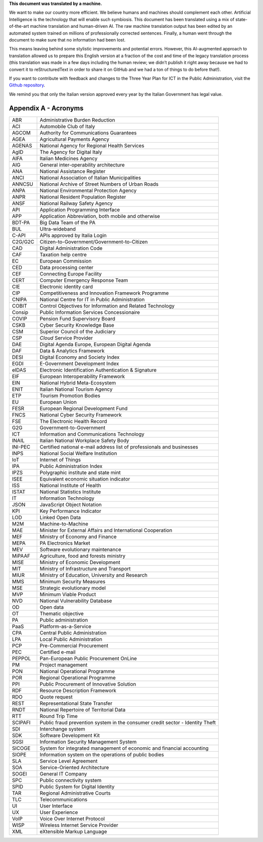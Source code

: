 .. container:: wy-alert wy-alert-warning

   **This document was translated by a machine.**

   We want to make our country more efficient. We believe humans and machines should complement each other. Artificial Intelligence is the technology that will enable such symbiosis. This document has been translated using a mix of state-of-the-art machine translation and human-driven AI. The raw machine translation output has been edited by an automated system trained on millions of professionally corrected sentences. Finally, a human went through the document to make sure that no information had been lost.

   This means leaving behind some stylistic improvements and potential errors. However, this AI-augmented approach to translation allowed us to prepare this English version at a fraction of the cost and time of the legacy translation process (this translation was made in a few days including the human review; we didn’t publish it right away because we had to convert it to reStructuredText in order to share it on GitHub and we had a ton of things to do before that!).

   If you want to contribute with feedback and changes to the Three Year Plan for ICT in the Public Administration, visit the `Github repository <https://github.com/italia/pianotriennale-ict-doc-en>`_.
   
   We remind you that only the Italian version approved every year by the Italian Government has legal value.

Appendix A - Acronyms
=====================

+-----------+---------------------------------------------------------------------------------+
| ABR       | Administrative Burden Reduction                                                 |
+-----------+---------------------------------------------------------------------------------+
| ACI       | Automobile Club of Italy                                                        |
+-----------+---------------------------------------------------------------------------------+
| AGCOM     | Authority for Communications Guarantees                                         |
+-----------+---------------------------------------------------------------------------------+
| AGEA      | Agricultural Payments Agency                                                    |
+-----------+---------------------------------------------------------------------------------+
| AGENAS    | National Agency for Regional Health Services                                    |
+-----------+---------------------------------------------------------------------------------+
| AgID      | The Agency for Digital Italy                                                    |
+-----------+---------------------------------------------------------------------------------+
| AIFA      | Italian Medicines Agency                                                        |
+-----------+---------------------------------------------------------------------------------+
| AIG       | General inter-operability architecture                                          |
+-----------+---------------------------------------------------------------------------------+
| ANA       | National Assistance Register                                                    |
+-----------+---------------------------------------------------------------------------------+
| ANCI      | National Association of Italian Municipalities                                  |
+-----------+---------------------------------------------------------------------------------+
| ANNCSU    | National Archive of Street Numbers of Urban Roads                               |
+-----------+---------------------------------------------------------------------------------+
| ANPA      | National Environmental Protection Agency                                        |
+-----------+---------------------------------------------------------------------------------+
| ANPR      | National Resident Population Register                                           |
+-----------+---------------------------------------------------------------------------------+
| ANSF      | National Railway Safety Agency                                                  |
+-----------+---------------------------------------------------------------------------------+
| API       | Application Programming Interface                                               |
+-----------+---------------------------------------------------------------------------------+
| APP       | Application Abbreviation, both mobile and otherwise                             |
+-----------+---------------------------------------------------------------------------------+
| BDT-PA    | Big Data Team of the PA                                                         |
+-----------+---------------------------------------------------------------------------------+
| BUL       | Ultra-wideband                                                                  |
+-----------+---------------------------------------------------------------------------------+
| C-API     | APIs approved by Italia Login                                                   |
+-----------+---------------------------------------------------------------------------------+
| C2G/G2C   | Citizen-to-Government/Government-to-Citizen                                     |
+-----------+---------------------------------------------------------------------------------+
| CAD       | Digital Administration Code                                                     |
+-----------+---------------------------------------------------------------------------------+
| CAF       | Taxation help centre                                                            |
+-----------+---------------------------------------------------------------------------------+
| EC        | European Commission                                                             |
+-----------+---------------------------------------------------------------------------------+
| CED       | Data processing center                                                          |
+-----------+---------------------------------------------------------------------------------+
| CEF       | Connecting Europe Facility                                                      |
+-----------+---------------------------------------------------------------------------------+
| CERT      | Computer Emergency Response Team                                                |
+-----------+---------------------------------------------------------------------------------+
| CIE       | Electronic identity card                                                        |
+-----------+---------------------------------------------------------------------------------+
| CIP       | Competitiveness and Innovation Framework Programme                              |
+-----------+---------------------------------------------------------------------------------+
| CNIPA     | National Centre for IT in Public Administration                                 |
+-----------+---------------------------------------------------------------------------------+
| COBIT     | Control Objectives for Information and Related Technology                       |
+-----------+---------------------------------------------------------------------------------+
| Consip    | Public Information Services Concessionaire                                      |
+-----------+---------------------------------------------------------------------------------+
| COVIP     | Pension Fund Supervisory Board                                                  |
+-----------+---------------------------------------------------------------------------------+
| CSKB      | Cyber Security Knowledge Base                                                   |
+-----------+---------------------------------------------------------------------------------+
| CSM       | Superior Council of the Judiciary                                               |
+-----------+---------------------------------------------------------------------------------+
| CSP       | *Cloud* Service Provider                                                        |
+-----------+---------------------------------------------------------------------------------+
| DAE       | Digital Agenda Europe, European Digital Agenda                                  |
+-----------+---------------------------------------------------------------------------------+
| DAF       | Data & Analytics Framework                                                      |
+-----------+---------------------------------------------------------------------------------+
| DESI      | Digital Economy and Society Index                                               |
+-----------+---------------------------------------------------------------------------------+
| EGDI      | E-Government Development Index                                                  |
+-----------+---------------------------------------------------------------------------------+
| eIDAS     | Electronic Identification Authentication & Signature                            |
+-----------+---------------------------------------------------------------------------------+
| EIF       | European Interoperability Framework                                             |
+-----------+---------------------------------------------------------------------------------+
| EIN       | National Hybrid Meta-Ecosystem                                                  |
+-----------+---------------------------------------------------------------------------------+
| ENIT      | Italian National Tourism Agency                                                 |
+-----------+---------------------------------------------------------------------------------+
| ETP       | Tourism Promotion Bodies                                                        |
+-----------+---------------------------------------------------------------------------------+
| EU        | European Union                                                                  |
+-----------+---------------------------------------------------------------------------------+
| FESR      | European Regional Development Fund                                              |
+-----------+---------------------------------------------------------------------------------+
| FNCS      | National Cyber Security Framework                                               |
+-----------+---------------------------------------------------------------------------------+
| FSE       | The Electronic Health Record                                                    |
+-----------+---------------------------------------------------------------------------------+
| G2G       | Government-to-Government                                                        |
+-----------+---------------------------------------------------------------------------------+
| ICT       | Information and Communications Technology                                       |
+-----------+---------------------------------------------------------------------------------+
| INAIL     | Italian National Workplace Safety Body                                          |
+-----------+---------------------------------------------------------------------------------+
| INI-PEC   | Certified national e-mail address list of professionals and businesses          |
+-----------+---------------------------------------------------------------------------------+
| INPS      | National Social Welfare Institution                                             |
+-----------+---------------------------------------------------------------------------------+
| IoT       | Internet of Things                                                              |
+-----------+---------------------------------------------------------------------------------+
| IPA       | Public Administration Index                                                     |
+-----------+---------------------------------------------------------------------------------+
| IPZS      | Polygraphic institute and state mint                                            |
+-----------+---------------------------------------------------------------------------------+
| ISEE      | Equivalent economic situation indicator                                         |
+-----------+---------------------------------------------------------------------------------+
| ISS       | National Institute of Health                                                    |
+-----------+---------------------------------------------------------------------------------+
| ISTAT     | National Statistics Institute                                                   |
+-----------+---------------------------------------------------------------------------------+
| IT        | Information Technology                                                          |
+-----------+---------------------------------------------------------------------------------+
| JSON      | JavaScript Object Notation                                                      |
+-----------+---------------------------------------------------------------------------------+
| KPI       | Key Performance Indicator                                                       |
+-----------+---------------------------------------------------------------------------------+
| LOD       | Linked Open Data                                                                |
+-----------+---------------------------------------------------------------------------------+
| M2M       | Machine-to-Machine                                                              |
+-----------+---------------------------------------------------------------------------------+
| MAE       | Minister for External Affairs and International Cooperation                     |
+-----------+---------------------------------------------------------------------------------+
| MEF       | Ministry of Economy and Finance                                                 |
+-----------+---------------------------------------------------------------------------------+
| MEPA      | PA Electronics Market                                                           |
+-----------+---------------------------------------------------------------------------------+
| MEV       | Software evolutionary maintenance                                               |
+-----------+---------------------------------------------------------------------------------+
| MiPAAF    | Agriculture, food and forests ministry                                          |
+-----------+---------------------------------------------------------------------------------+
| MISE      | Ministry of Economic Development                                                |
+-----------+---------------------------------------------------------------------------------+
| MIT       | Ministry of Infrastructure and Transport                                        |
+-----------+---------------------------------------------------------------------------------+
| MIUR      | Ministry of Education, University and Research                                  |
+-----------+---------------------------------------------------------------------------------+
| MMS       | Minimum Security Measures                                                       |
+-----------+---------------------------------------------------------------------------------+
| MSE       | Strategic evolutionary model                                                    |
+-----------+---------------------------------------------------------------------------------+
| MVP       | Minimum Viable Product                                                          |
+-----------+---------------------------------------------------------------------------------+
| NVD       | National Vulnerability Database                                                 |
+-----------+---------------------------------------------------------------------------------+
| OD        | Open data                                                                       |
+-----------+---------------------------------------------------------------------------------+
| OT        | Thematic objective                                                              |
+-----------+---------------------------------------------------------------------------------+
| PA        | Public administration                                                           |
+-----------+---------------------------------------------------------------------------------+
| PaaS      | Platform-as-a-Service                                                           |
+-----------+---------------------------------------------------------------------------------+
| CPA       | Central Public Administration                                                   |
+-----------+---------------------------------------------------------------------------------+
| LPA       | Local Public Administration                                                     |
+-----------+---------------------------------------------------------------------------------+
| PCP       | Pre-Commercial Procurement                                                      |
+-----------+---------------------------------------------------------------------------------+
| PEC       | Certified e-mail                                                                |
+-----------+---------------------------------------------------------------------------------+
| PEPPOL    | Pan-European Public Procurement OnLine                                          |
+-----------+---------------------------------------------------------------------------------+
| PM        | Project management                                                              |
+-----------+---------------------------------------------------------------------------------+
| PON       | National Operational Programme                                                  |
+-----------+---------------------------------------------------------------------------------+
| POR       | Regional Operational Programme                                                  |
+-----------+---------------------------------------------------------------------------------+
| PPI       | Public Procurement of Innovative Solution                                       |
+-----------+---------------------------------------------------------------------------------+
| RDF       | Resource Description Framework                                                  |
+-----------+---------------------------------------------------------------------------------+
| RDO       | Quote request                                                                   |
+-----------+---------------------------------------------------------------------------------+
| REST      | Representational State Transfer                                                 |
+-----------+---------------------------------------------------------------------------------+
| RNDT      | National Repertoire of Territorial Data                                         |
+-----------+---------------------------------------------------------------------------------+
| RTT       | Round Trip Time                                                                 |
+-----------+---------------------------------------------------------------------------------+
| SCIPAFI   | Public fraud prevention system in the consumer credit sector - Identity Theft   |
+-----------+---------------------------------------------------------------------------------+
| SDI       | Interchange system                                                              |
+-----------+---------------------------------------------------------------------------------+
| SDK       | Software Development Kit                                                        |
+-----------+---------------------------------------------------------------------------------+
| SGSI      | Information Security Management System                                          |
+-----------+---------------------------------------------------------------------------------+
| SICOGE    | System for integrated management of economic and financial accounting           |
+-----------+---------------------------------------------------------------------------------+
| SIOPE     | Information system on the operations of public bodies                           |
+-----------+---------------------------------------------------------------------------------+
| SLA       | Service Level Agreement                                                         |
+-----------+---------------------------------------------------------------------------------+
| SOA       | Service-Oriented Architecture                                                   |
+-----------+---------------------------------------------------------------------------------+
| SOGEI     | General IT Company                                                              |
+-----------+---------------------------------------------------------------------------------+
| SPC       | Public connectivity system                                                      |
+-----------+---------------------------------------------------------------------------------+
| SPID      | Public System for Digital Identity                                              |
+-----------+---------------------------------------------------------------------------------+
| TAR       | Regional Administrative Courts                                                  |
+-----------+---------------------------------------------------------------------------------+
| TLC       | Telecommunications                                                              |
+-----------+---------------------------------------------------------------------------------+
| UI        | User Interface                                                                  |
+-----------+---------------------------------------------------------------------------------+
| UX        | User Experience                                                                 |
+-----------+---------------------------------------------------------------------------------+
| VoIP      | Voice Over Internet Protocol                                                    |
+-----------+---------------------------------------------------------------------------------+
| WISP      | Wireless Internet Service Provider                                              |
+-----------+---------------------------------------------------------------------------------+
| XML       | eXtensible Markup Language                                                      |
+-----------+---------------------------------------------------------------------------------+